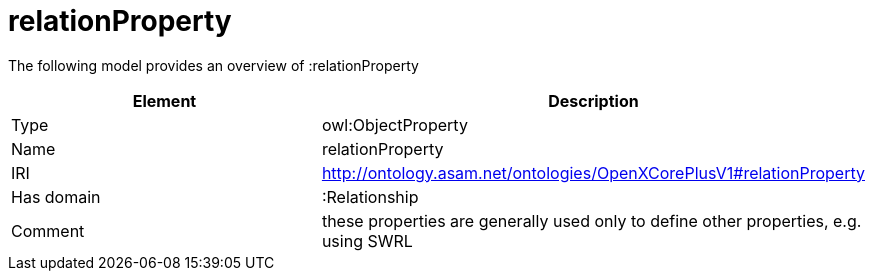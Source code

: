 // This file was created automatically by title Untitled No version .
// DO NOT EDIT!

= relationProperty

//Include information from owl files

The following model provides an overview of :relationProperty

|===
|Element |Description

|Type
|owl:ObjectProperty

|Name
|relationProperty

|IRI
|http://ontology.asam.net/ontologies/OpenXCorePlusV1#relationProperty

|Has domain
|:Relationship

|Comment
|these properties are generally used only to define other properties, e.g. using SWRL

|===